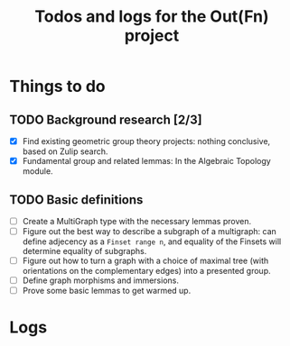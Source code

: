 #+STARTUP: indent
#+STARTUP: overview
#+OPTIONS: p:t
#+TITLE: Todos and logs for the Out(Fn) project

* Things to do
** TODO Background research [2/3]
- [X] Find existing geometric group theory projects: nothing conclusive, based on Zulip search.
- [X] Fundamental group and related lemmas: In the Algebraic Topology module.
** TODO Basic definitions
- [ ] Create a MultiGraph type with the necessary lemmas proven.
- [ ] Figure out the best way to describe a subgraph of a multigraph: can define adjecency as a ~Finset range n~, and equality of the Finsets will determine equality of subgraphs.
- [ ] Figure out how to turn a graph with a choice of maximal tree (with orientations on the complementary edges) into a presented group.
- [ ] Define graph morphisms and immersions.
- [ ] Prove some basic lemmas to get warmed up.

* Logs
